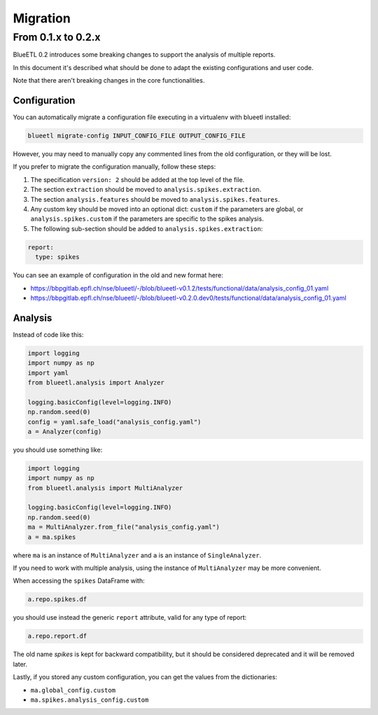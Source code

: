 Migration
=========


From 0.1.x to 0.2.x
-------------------

BlueETL 0.2 introduces some breaking changes to support the analysis of multiple reports.

In this document it's described what should be done to adapt the existing configurations and user code.

Note that there aren't breaking changes in the core functionalities.


Configuration
~~~~~~~~~~~~~

You can automatically migrate a configuration file executing in a virtualenv with blueetl installed:

.. code-block::

    blueetl migrate-config INPUT_CONFIG_FILE OUTPUT_CONFIG_FILE

However, you may need to manually copy any commented lines from the old configuration, or they will be lost.

If you prefer to migrate the configuration manually, follow these steps:

1. The specification ``version: 2`` should be added at the top level of the file.
2. The section ``extraction`` should be moved to ``analysis.spikes.extraction``.
3. The section ``analysis.features`` should be moved to ``analysis.spikes.features``.
4. Any custom key should be moved into an optional dict: ``custom`` if the parameters are global, or ``analysis.spikes.custom`` if the parameters are specific to the spikes analysis.
5. The following sub-section should be added to ``analysis.spikes.extraction``:

.. code-block:: yaml

    report:
      type: spikes

You can see an example of configuration in the old and new format here:

- https://bbpgitlab.epfl.ch/nse/blueetl/-/blob/blueetl-v0.1.2/tests/functional/data/analysis_config_01.yaml
- https://bbpgitlab.epfl.ch/nse/blueetl/-/blob/blueetl-v0.2.0.dev0/tests/functional/data/analysis_config_01.yaml

Analysis
~~~~~~~~

Instead of code like this:

.. code-block:: python

    import logging
    import numpy as np
    import yaml
    from blueetl.analysis import Analyzer

    logging.basicConfig(level=logging.INFO)
    np.random.seed(0)
    config = yaml.safe_load("analysis_config.yaml")
    a = Analyzer(config)


you should use something like:

.. code-block:: python

    import logging
    import numpy as np
    from blueetl.analysis import MultiAnalyzer

    logging.basicConfig(level=logging.INFO)
    np.random.seed(0)
    ma = MultiAnalyzer.from_file("analysis_config.yaml")
    a = ma.spikes

where ``ma`` is an instance of ``MultiAnalyzer`` and ``a`` is an instance of ``SingleAnalyzer``.

If you need to work with multiple analysis, using the instance of ``MultiAnalyzer`` may be more convenient.

When accessing the ``spikes`` DataFrame with:

.. code-block:: python

    a.repo.spikes.df

you should use instead the generic ``report`` attribute, valid for any type of report:

.. code-block:: python

    a.repo.report.df

The old name `spikes` is kept for backward compatibility, but it should be considered deprecated and it will be removed later.

Lastly, if you stored any custom configuration, you can get the values from the dictionaries:

- ``ma.global_config.custom``
- ``ma.spikes.analysis_config.custom``
